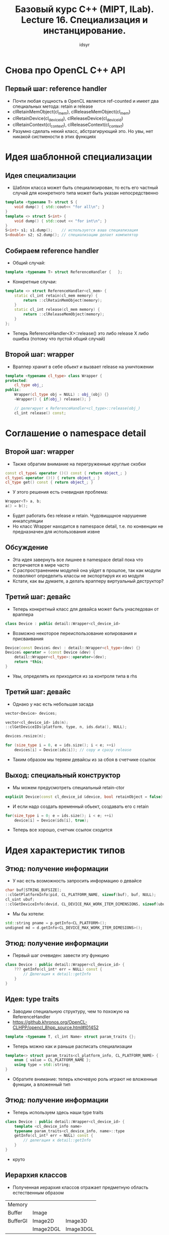 #+title: Базовый курс C++ (MIPT, ILab). Lecture 16. Специализация и инстанцирование.
#+author: idsyr

* Снова про OpenCL C++ API
** Первый шаг: reference handler
- Почти любая сущность в OpenCL является ref-counted и имеет два специальных метода: retain и release
- clRetainMemObject(cl_mem), clReleaseMemObject(cl_mem)
- clRetainDevice(cl_device_id), clReleaseDevice(cl_device_id)
- clRetainContext(cl_context), clReleaseContext(cl_context)
- Разумно сделать некий класс, абстрагирующий это. Но увы, нет никакой систмености в этих функциях 





* Идея шаблонной специализации
** Идея специализации
- Шаблон класса может быть специализирован, то есть его частный случай для конкретного типа может быть указан непосредственно
#+begin_src cpp
template <typename T> struct S {
    void dump() { std::cout<< "for all\n"; }
}
template <> struct S<int> {
    void dump() { std::cout << "for int\n"; }
}
S<int> s1; s1.dump();    // используется ваша специализация
S<double> s2; s2.dump(); // специализацию делает компилятор
#+end_src


** Собираем reference handler
- Общий случай: 
#+begin_src cpp
template <typename T> struct ReferenceHandler {   };
#+end_src
- Конкретные случаи:
#+begin_src cpp
template <> struct ReferenceHandler<cl_mem> {
    static cl_int retain(cl_mem memory) {
        return ::clRetainMemObject(memory);
    }
    static cl_int release(cl_mem memory) {
        return ::clReleaseMemObject(memory);
    }
};
#+end_src
- Теперь ReferenceHandler<X>::release() это либо release X либо ошибка (потому что пустой общий случай)


** Второй шаг: wrapper
- Враппер хранит в себе обьект и вызвает release на уничтожении
#+begin_src cpp
template <typename cl_type> class Wrapper {
protected:
    cl_type obj_;
public:
    Wrapper(cl_type obj = NULL) : obj_(obj) {}
    ~Wrapper() { if(obj_) release(); }

    // делегирует к ReferenceHandler<cl_type>::release(obj_)
    cl_int release() const;
#+end_src





* Соглашение о namespace detail
** Второй шаг: wrapper
- Также обратим внимание на перегруженные круглые скобки
#+begin_src cpp
const cl_type& operator ()() const { return object_; }
cl_type& operator ()() { return object_; }
cl_type get() const { return object_; }
#+end_src
- У этого решения есть очевидная проблема:
#+begin_src cpp
Wrapper<T> a, b;
a() = b();
#+end_src
- Будет работать без release и retain. Чудовищщное нарушение инкапсуляции
- Но класс Wrapper находится в namespace detail, т.е. по конвенции не предназначен для использования извне


** Обсуждение
- Эта идея завернуть все лишнее в namespace detail пока что встречается в мире часто
- С распространением модулей она уйдет в прошлое, так как модули позволяют определить классы не экспортируя их из модуля
- Кстати, как вы думаете, а делать врапперу виртуальный деструктор?


** Третий шаг: девайс
- Теперь конкретный класс для девайса может быть унаследован от враппера
#+begin_src cpp
class Device : public detail::Wrapper<cl_device_id> 
#+end_src
- Возможно некоторое переиспользование копирования и присваивания
#+begin_src cpp
Device(const Device& dev) : detail::Wrapper<cl_type>(dev) {}
Device& operator = (const Device &dev) {
    detail::Wrapper<cl_type>::operator=(dev);
    return *this;
}
#+end_src
- Увы, определять их приходится из за контроля типа в rhs


** Третий шаг: девайс
- Однако у нас есть небольшая засада
#+begin_src cpp
vector<Device> devices;

vector<cl_device_id> ids(n);
::clGetDeviceIDs(platform, type, n, ids.data(), NULL);

devices.resize(n);

for (size_type i = 0, e = ids.size(); i < e; ++i) 
    devices[i] = Device(ids[i]); // copy и сразу release
#+end_src
- Таким образом мы теряем девайсы из за сбоя в счетчике ссылок


** Выход: специальный конструктор
- Мы можем предусмотреть специальный retain-ctor
#+begin_src cpp
explicit Device(const cl_device_id &device, bool retainObject = false) : detail::Wrapper<cl_type>(device, retainObject) {}
#+end_src
- И если надо создать временный обьект, создавать его c retain
#+begin_src cpp
for(size_type i = 0; e = ids.size(); i < e; ++i) 
    device[i] = Device(ids[i], true);
#+end_src
- Теперь все хорошо, счетчик ссылок сходится


* Идея характеристик типов
** Этюд: получение информации
- У нас есть возможность запросить информацию о девайсе
#+begin_src cpp
char buf[STRING_BUFSIZE];
::clGetPlatformInfo(pid, CL_PLATFORM_NAME, sizeof(buf), buf, NULL);
cl_uint ubuf;
::clGetDeviceInfo(devid, CL_DEVICE_MAX_WORK_ITEM_DIMENSIONS, sizeof(ubuf), &ubuf, NULL);
#+end_src
- Мы бы хотели:
#+begin_src cpp
std::string pname = p.getInfo<CL_PLATFORM>();
undigned md = d.getInfo<CL_DEVICE_MAX_WORK_ITEM_DIMESIONS>();
#+end_src


** Этюд: получение информации 
 - Первый шаг очевиден: завести эту функцию 
#+begin_src cpp
class Device : public detail::Wrapper<cl_device_id> {
    ??? getInfo(cl_int* err = NULL) const {
        // Делегация к detail::getInfo
    }
}
#+end_src


** Идея: type traits
- Заводим специальную структуру, чем то похожую на  ReferenceHandler
- https://github.khronos.org/OpenCL-CLHPP/opencl_8hpp_source.html#l01452
#+begin_src cpp
template <typename T, cl_int Name> struct param_traits {};
#+end_src
- Теперь можно как и раньше расписать специализации
#+begin_src cpp
template<> struct param_traits<cl_platform_info, CL_PLATFORM_NAME> {
    enum { value = CL_PLATFORM_NAME };
    using type = std::string;
}
#+end_src
- Обратите внимание: теперь ключевую роль играют не вложенные функции, а вложенный тип


** Этюд: получение информации
- Теперь используем здесь наши type traits
#+begin_src cpp
class Device : public detail::Wrapper<cl_device_id> {
    template <cl_device_info name> 
    typename param_traits<cl_device_info, name>::type 
    getInfo(cl_int* err = NULL) const {
        // делегация к detail::getInfo
    }
}
#+end_src
- круто


** Иерархия классов
- Полученная иерархия классов отражает предметную область естественным образом
| Memory   |           |           |
| Buffer   | Image     |           |
| BufferGl | Image2D   | Image3D   |
|          | Image2DGL | Image3DGL |
- Для С API у нас конечно такого не было, там мы просто использовали cl_mem небезопасным образом
- Обратите внимание на типы для OGL interop





* Инстанцирование и специализации
- (instance -> экземпляр) Экземплифицирование
** Инстанцирование 
- Инстанцирование это процесс порождения специализации
#+begin_src cpp
template <typename T>
T max(T x, T y) { return x > y ? x : y; }
.......
max<int>(2, 3); // порождает template<> int max(int, int)
#+end_src
- Мы называем этот процесс неявным (imlicit) инстанцированием
- Оно порождает код через подстановку параметра в шаблон


** Инстанцирование и специализация 
- Явная специализация может войти в конфликт с инстанцированием
#+begin_src cpp
template <typename T> T max(T x, T y) { ... }
// ОК, указываем явную специализацию
template <> double max(double x, double y) { return 42.0; }
// никакой implicit instantiation не нужно
int foo() { return max<double>(2.0, 3.0); }
// процесс implicit instantiation нужен и он произошел
int bar() { return max<int>(2, 3); }
// ошибка: ODR violation
template <> int max(int x, int y) { return 42; }
#+end_src


** Удаление специализаций
- Частным случаем явной специализации является запрет специализации
#+begin_src cpp
// для всех указателей
template <typename T> void foo(T*);
// но не для char* и не для void* 
template <> void foo<char>(char*) = delete;
template <> void foo<void>(void*) = delete;
#+end_src
- Подобным образом можно удалять и перегрузки
#+begin_src cpp
void foo(char*) = delete;
void foo(void*) = delete;
#+end_src
- Специализации можно явно самому писать
- Можно запрещать
- Просить компилятор неявно создавать
- _Но еще можно просить явно создавать_



* Ленивость инстанцирования
** Ленивость и энергичность
#+begin_src cpp
int foo (int x, int y) { return (x > 3) ? 0 : y; }
foo (a+3, b+2);
#+end_src
- С++ почти всегда энергичный
- С почти всегда энергичный


** Инстанцирование - ленивый процесс
- Ниже если бы инстанцирование было энергичным, была бы ошибка
#+begin_src cpp
template <int N> struct Danger {
    using block = char[N]; // ошибка если N меньше нуля
};
template <typename T, int N> struct Tricky {
    void test_lazyness() { Danger<N> no_boom_yet; }
};
int main() {
    Tricky<int, -2> ok; // ошибка только при ok.test_lazyness()
}
#+end_src
- Но в данном случае инстанцировалось ровно то, что мы попросили


** Явное инстанцирование 
- Неявное инстанцирование компилятор проводит где захочет
- Но вы можете взять точку инстанцирования под контроль 
#+begin_src cpp
template <typename T> T max(T x, T y) { return x > y ? x : y; }
template int max<int>(int x, int y); // инстанцировать тут
#+end_src
- Здесь без template без скобок - это не специализация
- Вы можете (и часто должны) также заблокировать инстанцирование в остальных модулях, указав, что оно уже проведено где-то еще
#+begin_src cpp
extern template double max<double>(double x, double y);
#+end_src
- При явном инстанцировании вы лишаетесь ленивого поведения.



* Частичная специалиазация
** Частичная специализация
- Для классов доступна также возможность специализировать шаблон частично 
#+begin_src cpp
template <typename T, typename U> class Foo {}; // primary template
template <typename T> class Foo<T, T> {};       // case T == U
template <typename T> Foo<T, int> {};           // case U == int
template <typename T, typename U> class Foo<T*, U*> {}; // case pointers
#+end_src


** Специализация по nontype параметрам
- Нет никаких проблем в том, чтобы специализировать класс по любой разновидности шаблонных параметров
#+begin_src cpp
template <typename T, int N> class Array;
template <typename T> class Array<T, 3> {
    // тут более эффективная реализация для трех элементов
#+end_src
- Немного сложнее придумать разумный пример специализации по указателям и ссылкам
- Частичную специализации по nontype параметрам никто не использует


** Специализация для похожих типов
- Частичная специализация возможна по семейству похожих типов
#+begin_src cpp
template <typename T> struct X;
template <typename T> struct X<std::vector<T>>;
X<int> a;              // -> primary template X<T>
X<std::vector<int>> b; // -> X<std::vector<T>>
#+end_src
- Примерно так же можно специализировать для всех функций
#+begin_src cpp
template <typename R, typename T> struct Y;
template <typename R, typename T> struct Y<R(T)>;
#+end_src


** Упрощение имен в специализациях
- Внутри основного шаблона класса мы всегда можем сокращать имя
#+begin_src cpp
template <class T> class A {
    А* a1; // A здесь означает A<T>
};
#+end_src
- Это отлично работает также внутри частичной специализации
#+begin_src cpp
template <class T> class<T*> {
    A* a2; // A здесь означает A<T*>
};
#+end_src
- Разумеется указывать полные имена вполне легально (и часто лучше читается)


* Unique pointers и частичные специализации 
** Case study: unique_ptr
- Расмотрим следующее использование unique_ptr
#+begin_src cpp
std::unique_ptr<int> ui{new int[1000]()}; // грубая ошибка
#+end_src
- В чем по вашему состоит грубая ошибка?
- Можем ли мы добавить к чему то частичную специализацию, чтобы как-то предложить законный метод делать такие вещи?
#+begin_src cpp
std::unique_ptr<int[]> ui{new int[1000]()}; // хотелось бы так
#+end_src
- Хорошая ли идея добавлять частичную специализацию к самому классу unique_ptr?

** Вспоминаем структуру unique_ptr
- Если вспомнить структуру unique_ptr то мы бы хотели частично специализировать Dleter


** Частичная специализация
- На помощь приходит частичная специализация для массивов
#+begin_src cpp
template <typename T> struct default_delete {
    void operator() (T *ptr) { delete ptr; }
};
template <typename T> struct default_delete<T[]> {
    void operator() (T *ptr) { delete [] ptr; }
};
#+end_src
- Теперь при массиво-подобном T у нас будет вызван правльный deleter





* Специализации и LSP
** Обсуждение
- Можно ли шаблонную специализацию назвать разновидностью наследования?
- В наследовании тоже более специализированный класс наследует более общему 


** Нарушение LSP для шаблонов
- Увы, но (частично) специализированный шаблон может не иметь ничего общего с его полной версией (вплоть до разных имен методов)
- С точки зрения наследования это нарушение LSP
#+begin_src cpp
template <typename T> struct S { void foo(); };
template <> struct S<int> { void bar(); };
S<double> sd; sd.foo(); // primary template S<T>
S<int> si; si.bar();    // specialization S<int>
#+end_src
- И, разумеется, шаблоны инварианты к шаблонной генерализации. Каждая специализация считается новым, не связанным с прочим, типом. 



* Двухфазное разрешение имен
** Постановка проблемы 
- Должно ли разрешение имен в шаблонах (в том числе классов) происходить до инстанцирования или после?
#+begin_src cpp
template <typename T> struct Foo {
    int use() { return illegal_name; }
};
#+end_src
- Здесь illegal_name выглядит нелегальным именем, но может быть оно будет как-то легализовано после того как будет подставлен конкретный T?
- Нужно ли выдавать ошибку сразу или подождать подстановки параметра?


** Двухфазное разрешение имен
- Первая фаза: до инстанцирования. Шаблоны проходят общую синтаксическую проверку, а также разрешаются независимые имена
- Вторая фаза: во время инстанцирования. Происходит специальная синтаксическая проверка и разрешаются зависимые имена.
- Зависимое имя - это имя, которое семантически зависит от шаблонного параметра. Шаблонный параметр может быть его типом, но может участвовать в формировании типа и так далее
#+begin_src cpp
template <typename T> struct Foo {
    int use () { return illegal_name; } // независимое имя
};

template <typename T> struct Foo {
    int use () { return T::illegal_name; } // зависимое имя, ок
};
#+end_src
- Следует запомнить золотое правило: разрешение зависимых имен откладывается до подстановки шаблонного параметра 


** Пример Вандерворда
- Можем ли мы как то исправить ситуацию?
#+begin_src cpp
template <typename T> struct Base {
    void exit();
};
template <typename T> struct Derived : Base<T> {
    void foo() {
        exit(); // Можно подумать, что это Base::exit(), но exit - не зависимое имя, так что нет.
    }
};
#+end_src


** Пример Вандерворда
- Есть несколько способов сделать имя exit зависимым
#+begin_src cpp
this->exit();
Base::exit(); // читается как Base<T>::exit();
#+end_src
- Это одно из немногих рациональных использований явного this
#+begin_src cpp
template <typename T> struct Derived : Base<T> {
    void foo() {
        this->exit(); // ага, мы стреляем в двухфазное разрешение
#+end_src
- Хочется еще раз призвать не использовать явный this нерационально.



* Устранение неоднозначности
** Зависимые имена типов
- Зависимые имена типов могут вызвать неожиданные проблемы
#+begin_src cpp
struct S {
    struct subtype {};
};
template <typename T> int foo (const T& x) {
    T::subtype *y; // это умножение 
    // и так далее
}
foo<S>(S{}); // казалось бы все хорошо?
#+end_src
- Здесь написано умножение поля T::subtype на глобальную перменную y, поэтому
#+begin_src cpp
typename T::fsubtype *y;
#+end_src
- Эта техника называется устранением неоднозначности (disambiguation)
** Зависимые имена шаблонов 
- Зависимые имена шаблонов также могут быть вызывать ножиданные проблемы
#+begin_src cpp
template <typename T> struct S {
    template <typename U> void foo() {}
};
template <typename T> void bar() {
    S<T> s; s.foo<T>(); // Это меньше
}
#+end_src
- Тут, как вы думаете, что то не таак или все ок?
- Без разрешения неодназначности первая треугольная скобка означала бы оператор меньше
#+begin_src cpp
S<T> s; s.template foo<T>();
#+end_src
** Зависимые имена 
- Вместе:
#+begin_src cpp
typename T::template iterator<int>::value_type v;
#+end_src


* Cliffhanger
** Обсуждение
- Итак, для разрешения имен нужно иметь информацию о типах
- Нельзя ли использовать эту информацию для вывода типов?
** Обсуждение
- Вернемся к примеру с функцией max
#+begin_src cpp
template <typename T> T max(T x, T y) { return x > y ? x : y; }
...
a = max<int>(2, 3); // порождает template<> int max(int, int)
#+end_src
- Компилятор видит тип int для литералов, поэтому его явное указание не нужно
#+begin_src cpp
a = max(2, 3); // тоже ок
a = max(2, 3.0); // неоднозначность, вывод типов не сработает
#+end_src
